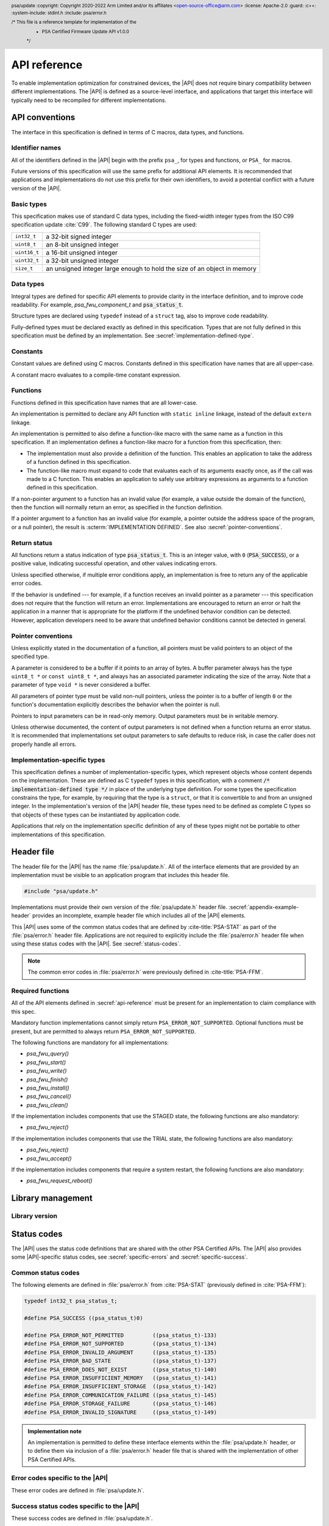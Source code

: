 
.. SPDX-FileCopyrightText: Copyright 2020-2022 Arm Limited and/or its affiliates <open-source-office@arm.com>
.. SPDX-License-Identifier: CC-BY-SA-4.0 AND LicenseRef-Patent-license

.. header:: psa/update
   :copyright: Copyright 2020-2022 Arm Limited and/or its affiliates <open-source-office@arm.com>
   :license: Apache-2.0
   :guard:
   :c++:
   :system-include: stdint.h
   :include: psa/error.h

   /* This file is a reference template for implementation of the
    * PSA Certified Firmware Update API v1.0.0
    */

.. _api-reference:

API reference
=============

To enable implementation optimization for constrained devices, the |API| does not require binary compatibility between different implementations. The |API| is defined as a source-level interface, and applications that target this interface will typically need to be recompiled for different implementations.

.. _api-conventions:

API conventions
---------------

The interface in this specification is defined in terms of C macros, data types, and functions.

Identifier names
^^^^^^^^^^^^^^^^

All of the identifiers defined in the |API| begin with the prefix ``psa_``, for types and functions, or ``PSA_`` for macros.

Future versions of this specification will use the same prefix for additional API elements. It is recommended that applications and implementations do not use this prefix for their own identifiers, to avoid a potential conflict with a future version of the |API|.

Basic types
^^^^^^^^^^^

This specification makes use of standard C data types, including the fixed-width integer types from the ISO C99 specification update :cite:`C99`. The following standard C types are used:

.. csv-table::
   :widths: auto
   :align: left

   ``int32_t``, a 32-bit signed integer
   ``uint8_t``, an 8-bit unsigned integer
   ``uint16_t``, a 16-bit unsigned integer
   ``uint32_t``, a 32-bit unsigned integer
   ``size_t``, an unsigned integer large enough to hold the size of an object in memory

Data types
^^^^^^^^^^

Integral types are defined for specific API elements to provide clarity in the interface definition, and to improve code readability. For example, `psa_fwu_component_t` and :code:`psa_status_t`.

Structure types are declared using ``typedef`` instead of a ``struct`` tag, also to improve code readability.

Fully-defined types must be declared exactly as defined in this specification. Types that are not fully defined in this specification must be defined by an implementation. See :secref:`implementation-defined-type`.

Constants
^^^^^^^^^

Constant values are defined using C macros. Constants defined in this specification have names that are all upper-case.

A constant macro evaluates to a compile-time constant expression.

.. _function-convention:

Functions
^^^^^^^^^

Functions defined in this specification have names that are all lower-case.

An implementation is permitted to declare any API function with ``static inline`` linkage, instead of the default ``extern`` linkage.

An implementation is permitted to also define a function-like macro with the same name as a function in this specification. If an implementation defines a function-like macro for a function from this specification, then:

*  The implementation must also provide a definition of the function. This enables an application to take the address of a function defined in this specification.

*  The function-like macro must expand to code that evaluates each of its arguments exactly once, as if the call was made to a C function. This enables an application to safely use arbitrary expressions as arguments to a function defined in this specification.

If a non-pointer argument to a function has an invalid value (for example, a value outside the domain of the function), then the function will normally return an error, as specified in the function definition.

If a pointer argument to a function has an invalid value (for example, a pointer outside the address space of the program, or a null pointer), the result is :scterm:`IMPLEMENTATION DEFINED`. See also :secref:`pointer-conventions`.

Return status
^^^^^^^^^^^^^

All functions return a status indication of type :code:`psa_status_t`. This
is an integer value, with ``0`` (:code:`PSA_SUCCESS`), or a positive value, indicating
successful operation, and other values indicating errors.

Unless specified otherwise, if multiple error conditions apply, an
implementation is free to return any of the applicable error codes.

If the behavior is undefined --- for example, if a function receives an invalid pointer as a parameter --- this specification does not require that the function will return an error. Implementations are encouraged to return an error or halt the application in a manner that is appropriate for the platform if the undefined behavior condition can be detected. However, application developers need to be aware that undefined behavior conditions cannot be detected in general.

.. _pointer-conventions:

Pointer conventions
^^^^^^^^^^^^^^^^^^^

Unless explicitly stated in the documentation of a function, all pointers must be valid pointers to an object of the specified type.

A parameter is considered to be a buffer if it points to an array of bytes. A buffer parameter always has the type ``uint8_t *`` or ``const uint8_t *``, and always has an associated parameter indicating the size of the array. Note that a parameter of type ``void *`` is never considered a buffer.

All parameters of pointer type must be valid non-null pointers, unless the pointer is to a buffer of length ``0`` or the function's documentation explicitly describes the behavior when the pointer is null.

Pointers to input parameters can be in read-only memory. Output parameters must be in writable memory.

Unless otherwise documented, the content of output parameters is not defined when a function returns an error status. It is recommended that implementations set output parameters to safe defaults to reduce risk, in case the caller does not properly handle all errors.

.. _implementation-defined-type:

Implementation-specific types
^^^^^^^^^^^^^^^^^^^^^^^^^^^^^

This specification defines a number of implementation-specific types, which represent objects whose content depends on the implementation. These are defined as C ``typedef`` types in this specification, with a comment :code:`/* implementation-defined type */` in place of the underlying type definition. For some types the specification constrains the type, for example, by requiring that the type is a ``struct``, or that it is convertible to and from an unsigned integer. In the implementation's version of the |API| header file, these types need to be defined as complete C types so that objects of these types can be instantiated by application code.

Applications that rely on the implementation specific definition of any of these types might not be portable to other implementations of this specification.


Header file
-----------

The header file for the |API| has the name :file:`psa/update.h`. All of the interface elements that are provided by an implementation must be visible to an application program that includes this header file.

.. code-block:: none

   #include "psa/update.h"

Implementations must provide their own version of the :file:`psa/update.h` header file. :secref:`appendix-example-header` provides an incomplete, example header file which includes all of the |API| elements.

This |API| uses some of the common status codes that are defined by :cite-title:`PSA-STAT` as part of the :file:`psa/error.h` header file. Applications are not required to explicitly include the :file:`psa/error.h` header file when using these status codes with the |API|. See :secref:`status-codes`.

.. note::
   The common error codes in :file:`psa/error.h` were previously defined in :cite-title:`PSA-FFM`.

.. _required_functions:

Required functions
^^^^^^^^^^^^^^^^^^

All of the API elements defined in :secref:`api-reference` must be present for an implementation to claim compliance with this spec.

Mandatory function implementations cannot simply return ``PSA_ERROR_NOT_SUPPORTED``. Optional functions must be present, but are permitted to always return ``PSA_ERROR_NOT_SUPPORTED``.

The following functions are mandatory for all implementations:

*  `psa_fwu_query()`
*  `psa_fwu_start()`
*  `psa_fwu_write()`
*  `psa_fwu_finish()`
*  `psa_fwu_install()`
*  `psa_fwu_cancel()`
*  `psa_fwu_clean()`

If the implementation includes components that use the STAGED state, the following functions are also mandatory:

*  `psa_fwu_reject()`

If the implementation includes components that use the TRIAL state, the following functions are also mandatory:

*  `psa_fwu_reject()`
*  `psa_fwu_accept()`

If the implementation includes components that require a system restart, the following functions are also mandatory:

*  `psa_fwu_request_reboot()`


Library management
------------------

Library version
^^^^^^^^^^^^^^^

.. macro:: PSA_FWU_API_VERSION_MAJOR
   :api-version: major

   .. summary::
      The major version of this implementation of the Firmware Update API.

.. macro:: PSA_FWU_API_VERSION_MINOR
   :api-version: minor

   .. summary::
      The minor version of this implementation of the Firmware Update API.


.. _status-codes:

Status codes
------------

The |API| uses the status code definitions that are shared with the other PSA Certified APIs. The |API| also provides some |API|-specific status codes, see :secref:`specific-errors` and :secref:`specific-success`.

Common status codes
^^^^^^^^^^^^^^^^^^^

The following elements are defined in :file:`psa/error.h` from :cite:`PSA-STAT` (previously defined in :cite:`PSA-FFM`):

.. code-block:: xref

   typedef int32_t psa_status_t;

   #define PSA_SUCCESS ((psa_status_t)0)

   #define PSA_ERROR_NOT_PERMITTED         ((psa_status_t)-133)
   #define PSA_ERROR_NOT_SUPPORTED         ((psa_status_t)-134)
   #define PSA_ERROR_INVALID_ARGUMENT      ((psa_status_t)-135)
   #define PSA_ERROR_BAD_STATE             ((psa_status_t)-137)
   #define PSA_ERROR_DOES_NOT_EXIST        ((psa_status_t)-140)
   #define PSA_ERROR_INSUFFICIENT_MEMORY   ((psa_status_t)-141)
   #define PSA_ERROR_INSUFFICIENT_STORAGE  ((psa_status_t)-142)
   #define PSA_ERROR_COMMUNICATION_FAILURE ((psa_status_t)-145)
   #define PSA_ERROR_STORAGE_FAILURE       ((psa_status_t)-146)
   #define PSA_ERROR_INVALID_SIGNATURE     ((psa_status_t)-149)

.. admonition:: Implementation note

   An implementation is permitted to define these interface elements within the :file:`psa/update.h` header, or to define them via inclusion of a :file:`psa/error.h` header file that is shared with the implementation of other PSA Certified APIs.


.. _specific-errors:

Error codes specific to the |API|
^^^^^^^^^^^^^^^^^^^^^^^^^^^^^^^^^

These error codes are defined in :file:`psa/update.h`.

.. macro:: PSA_ERROR_DEPENDENCY_NEEDED
   :definition: ((psa_status_t)-156)

   .. summary:: A status code that indicates that the firmware of another component requires updating.

   This error indicates that the firmware image depends on a newer version of the firmware for another component. The firmware of the other component must be updated before this firmware image can be installed, or both components must be updated at the same time.

   See :secref:`dependencies` and :secref:`multi-component-updates`.

.. macro:: PSA_ERROR_FLASH_ABUSE
   :definition: ((psa_status_t)-160)

   .. summary:: A status code that indicates that the system is limiting i/o operations to avoid rapid flash exhaustion.

   Excessive i/o operations can cause certain types of flash memories to wear out, resulting in storage device failure. This error code can be used by a system that detects unusually high i/o activity, to reduce the risk of flash exhaustion.

   The time-out period is :scterm:`implementation defined`.

.. macro:: PSA_ERROR_INSUFFICIENT_POWER
   :definition: ((psa_status_t)-161)

   .. summary:: A status code that indicates that the system does not have enough power to carry out the request.

   A function can return this error code if it determines that there is not sufficient power or energy available to reliably complete the operation.

   Operations that update the state of the firmware can require significant energy to reprogram the non-volatile memories. It is recommended to wait until sufficient energy is available for the update process, rather than failing to update the firmware and leaving the device temporarily or permanently non-operational.


.. _specific-success:

Success status codes specific to the |API|
^^^^^^^^^^^^^^^^^^^^^^^^^^^^^^^^^^^^^^^^^^

These success codes are defined in :file:`psa/update.h`.

.. macro:: PSA_SUCCESS_REBOOT
   :definition: ((psa_status_t)+1)

   .. summary::
      The action was completed successfully and requires a system reboot to complete installation.


.. macro:: PSA_SUCCESS_RESTART
   :definition: ((psa_status_t)+2)

   .. summary::
      The action was completed successfully and requires a restart of the component to complete installation.


Firmware components
-------------------

Component identifier
^^^^^^^^^^^^^^^^^^^^

.. typedef:: uint8_t psa_fwu_component_t

   .. summary::
      Firmware component type identifier.

   A value of type `psa_fwu_component_t` identifies a firmware component on this device. This is used to specify which component a function call applies to.

   In systems that only have a single component, it is recommended that the caller uses the value ``0`` in calls that require a component identifier.

Component version
^^^^^^^^^^^^^^^^^

.. struct:: psa_fwu_image_version_t
   :type:

   .. summary::
      Version information about a firmware image.

   .. field:: uint8_t major
      The major version of an image.
   .. field:: uint8_t minor
      The minor version of an image. If the image has no minor version then this field is set to ``0``.
   .. field:: uint16_t patch
      The revision or patch version of an image. If the image has no such version then this field is set to ``0``.
   .. field:: uint32_t build
      The build number of an image. If the image has no such number then this field is set to ``0``.

.. _component-states:

Component states
^^^^^^^^^^^^^^^^

Each of the component states defined in :secref:`state-model` has a corresponding identifier in the API. These are used to indicate the state of a component, in the ``state`` field of a `psa_fwu_component_info_t` structure returned by a call to `psa_fwu_query()`.

.. macro:: PSA_FWU_READY
   :definition: 0u

   .. summary:: The READY state: the component is ready to start another update.

   In this state, the update client can start a new firmware update, by calling `psa_fwu_start()`.

.. macro:: PSA_FWU_WRITING
   :definition: 1u

   .. summary:: The WRITING state: a new firmware image is being written to the firmware store.

   In this state, the update client transfers the firmware image to the firmware store, by calling `psa_fwu_write()`.

   When all of the image has been transferred, the update client marks the new firmware image as ready for installation, by calling `psa_fwu_finish()`.

   The update client can abort an update that is in this state, by calling `psa_fwu_cancel()`.

.. macro:: PSA_FWU_CANDIDATE
   :definition: 2u

   .. summary:: The CANDIDATE state: a new firmware image is ready for installation.

   In this state, the update client starts the installation process of the component, by calling `psa_fwu_install()`.

   The update client can abort an update that is in this state, by calling `psa_fwu_cancel()`.

.. macro:: PSA_FWU_STAGED
   :definition: 3u

   .. summary:: The STAGED state: a new firmware image is queued for installation.

   A system reboot, or component restart, is required to complete the installation process.

   The update client can abort an update that is in this state, by calling `psa_fwu_reject()`.

   .. note::
      This state is transient --- on a reboot the system will attempt to install the new firmware image.

.. macro:: PSA_FWU_FAILED
   :definition: 4u

   .. summary:: The FAILED state: a firmware update has been cancelled or has failed.

   The ``error`` field of the `psa_fwu_component_info_t` structure will contain an status code indicating the reason for the failure.

   The failed firmware image needs to be erased using a call to `psa_fwu_clean()` before another update can be started.

.. macro:: PSA_FWU_TRIAL
   :definition: 5u

   .. summary:: The TRIAL state: a new firmware image requires testing prior to acceptance of the update.

   In this state, the update client calls `psa_fwu_accept()` or `psa_fwu_reject()` to either accept or reject the new firmware image.

   It is recommended that the new firmware is tested for correct operation, before accepting the update. This is particularly important to for systems that implement an update policy that prevents rollback to old firmware versions.

   .. note::
      This state is transient --- on a reboot, a component in this state will be rolled back to the previous firmware image.

.. macro:: PSA_FWU_REJECTED
   :definition: 6u

   .. summary:: The REJECTED state: a new firmware image has been rejected after testing.

   A system reboot, or component restart, is required to complete the process of reverting to the previous firmware image.

   .. note::
      This state is transient --- on a reboot, a component in this state will be rolled back to the previous firmware image.

.. macro:: PSA_FWU_UPDATED
   :definition: 7u

   .. summary:: The UPDATED state: a firmware update has been successful, and the new image is now *active*.

   The previous firmware image needs to be erased using a call to `psa_fwu_clean()` before another update can be started.

.. _flags:

Component flags
^^^^^^^^^^^^^^^

.. macro:: PSA_FWU_FLAG_VOLATILE_STAGING
   :definition: 0x00000001u

   .. summary::
      Flag to indicate whether the image data in the component staging area is discarded at system reset.

   If set, then image data written to the staging area is discarded after a system reset. If the system restarts while the component in is WRITING or CANDIDATE state, the component will be in the READY state after the restart.

   If not set, then image data written to the staging area is guaranteed to exist after a system reset.

.. macro:: PSA_FWU_FLAG_ENCRYPTION
   :definition: 0x00000002u

   .. summary::
      Flag to indicate whether a firmware component expects encrypted images during an update.

   If set, then the firmware image for this component must be encrypted when installing.

   If not set, then the firmware image for this component must not be encrypted when installing.

.. _store_info:

Component information
^^^^^^^^^^^^^^^^^^^^^

.. typedef:: struct { /* implementation-defined type */ } psa_fwu_impl_info_t

   .. summary::
      The implementation-specific data in the component information structure.

   The members of this data structure are :scterm:`implementation defined`. This can be an empty data structure.

.. struct:: psa_fwu_component_info_t
   :type:

   .. summary::
      Information about the firmware store for a firmware component.

   .. field:: uint8_t state
      State of the component. This is one of the values defined in :secref:`component-states`.
   .. field:: psa_status_t error
      Error for *second* image when store state is REJECTED or FAILED.
   .. field:: psa_fwu_image_version_t version
      Version of *active* image.
   .. field:: uint32_t max_size
      Maximum image size in bytes.
   .. field:: uint32_t flags
      Flags that describe extra information about the firmware component. See :secref:`flags` for defined flag values.
   .. field:: uint32_t location
      Implementation-defined image location.

   .. field:: psa_fwu_impl_info_t impl
      Reserved for implementation-specific usage. For example, provide information about image encryption or compression.

   The attributes of a component are retrieved using a call to `psa_fwu_query()`.

   .. rationale::

      When a component is in a state that is not READY, there is a *second* image, or partial image, present in the firmware store. The |API| provides no mechanism to report the version of the *second* image, for the following reasons:

      *  During preparation of a new firmware image, the implementation is not required to extract version information from the firmware image manifest:

         -  This information might not be available if the firmware image has not been completely written.
         -  The update service might not be capable of extracting the version information. For example, in the untrusted-service deployment model, verification of the manifest can be deferred until the image is installed. See :secref:`untrusted-service`.

         If the version of an image that is being prepared is required by the update client, the update client must maintain this information locally.

      *  In TRIAL or REJECTED states, the *second* image is the previously installed firmware, which is required in case of rollback. Reporting the version of this, while interesting, is of no value to the update client.

      *  In UPDATED or FAILED states, the *second* image needs to be erased. The version of the image data in this state has no effect on the behavior of the update client.


.. function:: psa_fwu_query

   .. summary::
      Retrieve the firmware store information for a specific firmware component.

   .. param:: psa_fwu_component_t component
      Firmware component for which information is requested.
   .. param:: psa_fwu_component_info_t *info
      Output parameter for component information.

   .. return:: psa_status_t
      Result status.
   .. retval:: PSA_SUCCESS
      Component information has been returned in the `psa_fwu_component_t` object at ``*info``.
   .. retval:: PSA_ERROR_DOES_NOT_EXIST
      There is no firmware component with the specified Id.
   .. retval:: PSA_ERROR_NOT_PERMITTED
      The caller is not authorized to call this function.

   This function is used to query the status of a component.

   The caller is expected to know the component identifiers for all of the firmware components. This information might be built into the update client, provided by configuration data, or provided alongside the firmware images from the update server.


.. _api-functions:

Firmware installation
---------------------

Each of the component operations defined in :secref:`state-model` has a corresponding function in the API, described in sections :numref:`image-prep` to :numref:`image-trial`.

.. _image-prep:

Image preparation
^^^^^^^^^^^^^^^^^

The following functions are used to prepare a new firmware image in the component's firmware store. They act on a single component, specified by a component identifier parameter.

.. function:: psa_fwu_start

   .. summary::
      Begin a firmware update operation for a specific firmware component.

   .. param:: psa_fwu_component_t component
      Identifier of the firmware component to be updated.
   .. param:: const void *manifest
      A pointer to a buffer containing a detached manifest for the update. If the manifest is bundled with the firmware image, ``manifest`` must be ``NULL``.
   .. param:: size_t manifest_size
      The size of the detached manifest. If the manifest is bundled with the firmware image, ``manifest_size`` must be ``0``.

   .. return:: psa_status_t
      Result status.
   .. retval:: PSA_SUCCESS
      Success: the component is now in WRITING state, and ready for the new image to be transferred using `psa_fwu_write()`.
   .. retval:: PSA_ERROR_DOES_NOT_EXIST
      There is no firmware component with the specified Id.
   .. retval:: PSA_ERROR_BAD_STATE
      The component is not in the READY state.
   .. retval:: PSA_ERROR_NOT_PERMITTED
      The following conditions can result in this error:

      *  The caller is not authorized to call this function.
      *  The provided manifest is valid, but fails to comply with the update service's firmware update policy.
   .. retval:: PSA_ERROR_INVALID_SIGNATURE
      A signature or integrity check on the manifest has failed.
   .. retval:: PSA_ERROR_INVALID_ARGUMENT
      The following conditions can result in this error:

      *  The provided manifest is unexpected, or invalid.
      *  A detached manifest was expected, but none was provided.
   .. retval:: PSA_ERROR_INSUFFICIENT_MEMORY
   .. retval:: PSA_ERROR_INSUFFICIENT_STORAGE
   .. retval:: PSA_ERROR_COMMUNICATION_FAILURE
   .. retval:: PSA_ERROR_STORAGE_FAILURE

   This function is used to begin the process of preparing a new firmware image for a component, optionally providing a detached manifest. On success, the component is in WRITING state, and the update client can call `psa_fwu_write()` to transfer the new firmware image.

   If the firmware image :term:`manifest` is detached from the firmware image, it must be provided to the update service using the ``manifest`` and ``manifest_size`` parameters in `psa_fwu_start()`.

   If a detached manifest is expected by the update service for a firmware component, but none is provided, `psa_fwu_start()` returns :code:`PSA_ERROR_INVALID_ARGUMENT`. If a detached manifest is provided for a component which expects the manifest to be bundled with the image, `psa_fwu_start()` returns :code:`PSA_ERROR_INVALID_ARGUMENT`.

   To abandon an update that has been started, call `psa_fwu_cancel()`, and then `psa_fwu_clean()`.

.. macro:: PSA_FWU_MAX_WRITE_SIZE
   :definition: /* implementation-defined value */

   .. summary::
      The maximum permitted size for ``block`` in `psa_fwu_write()`, in bytes.

   The specific value is :scterm:`implementation defined`, and is greater than ``0``.

   .. admonition:: Implementation note

      This value is the maximum size for transferring data to the update service. The reasons for selecting a particular value can include the following:

      *  The size of the available RAM buffer within the update service used for storing the data into the firmware store.
      *  A value that is optimized for storing the data in the firmware store, for example, a multiple of the block-size of the storage media.

.. function:: psa_fwu_write

   .. summary::
      Write a firmware image, or part of a firmware image, to its staging area.

   .. param:: psa_fwu_component_t component
      Identifier of the firmware component being updated.
   .. param:: size_t image_offset
      The offset of the data block in the whole image. The offset of the first block is ``0``.
   .. param:: const void *block
      A buffer containing a block of image data. This can be a complete image or part of the image.
   .. param:: size_t block_size
      Size of ``block``, in bytes. ``block_size`` must not be greater than `PSA_FWU_MAX_WRITE_SIZE`.

   .. return:: psa_status_t
      Result status.
   .. retval:: PSA_SUCCESS
      Success: the data in ``block`` has been successfully stored.
   .. retval:: PSA_ERROR_DOES_NOT_EXIST
      There is no firmware component with the specified Id.
   .. retval:: PSA_ERROR_BAD_STATE
      The component is not in the WRITING state.
   .. retval:: PSA_ERROR_NOT_PERMITTED
      The caller is not authorized to call this function.
   .. retval:: PSA_ERROR_INVALID_ARGUMENT
      The following conditions can result in this error:

      *  The parameter ``block_size`` is greater than `PSA_FWU_MAX_WRITE_SIZE`.
      *  The parameter ``block_size`` is ``0``.
      *  The image region specified by ``image_offset`` and ``block_size`` does not lie inside the supported image storage.
   .. retval:: PSA_ERROR_FLASH_ABUSE
      The system has temporarily limited i/o operations to avoid rapid flash exhaustion.
   .. retval:: PSA_ERROR_INVALID_SIGNATURE
      A signature or integrity check on the provided data has failed.
   .. retval:: PSA_ERROR_INSUFFICIENT_MEMORY
   .. retval:: PSA_ERROR_INSUFFICIENT_STORAGE
   .. retval:: PSA_ERROR_COMMUNICATION_FAILURE
   .. retval:: PSA_ERROR_STORAGE_FAILURE

   This function is used to transfer all, or part, of a firmware image to the component's firmware store. On success, the component remains in WRITING state. Once all of the firmware image has been written to the store, a call to `psa_fwu_finish()` is required to continue the installation process.

   If the image size is less than or equal to `PSA_FWU_MAX_WRITE_SIZE`, the caller can provide the entire image in one call.

   If the image size is greater than `PSA_FWU_MAX_WRITE_SIZE`, the caller must provide the image in parts, by calling `psa_fwu_write()` multiple times with different data blocks.

   Write operations can take an extended execution time on flash memories. The caller can provide data in blocks smaller than `PSA_FWU_MAX_WRITE_SIZE` to reduce the time for each call to `psa_fwu_write()`.

   When data is written in multiple calls to `psa_fwu_write()`, it is the caller's responsibility to account for how much data is written at which offset within the image. If no persistent storage is directly available for the caller to perform accounting, then the caller can use a different storage mechanism, such as the :cite-title:`PSA-SS`.

   On error, the component will typically remain in WRITING state. In this situation, it is not possible to determine how much of the data in ``block`` has been written to the staging area. It is :scterm:`implementation defined` whether repeating the write operation again with the same data at the same offset will correctly store the data to the staging area.

   If the data fails an integrity check, the implementation is permitted to transition the component to the FAILED state. From this state, the caller is required to use `psa_fwu_clean()` to return the store to READY state before attempting another firmware update.

   To abandon an update that has been started, call `psa_fwu_cancel()` and then `psa_fwu_clean()`.

.. function:: psa_fwu_finish

   .. summary::
      Mark a firmware image in the staging area as ready for installation.

   .. param:: psa_fwu_component_t component
      Identifier of the firmware component to install.

   .. return:: psa_status_t
      Result status.
   .. retval:: PSA_SUCCESS
      The operation completed successfully: the component is now in CANDIDATE state.
   .. retval:: PSA_ERROR_DOES_NOT_EXIST
      There is no firmware component with the specified Id.
   .. retval:: PSA_ERROR_BAD_STATE
      The component is not in the WRITING state.
   .. retval:: PSA_ERROR_INVALID_SIGNATURE
      A signature or integrity check for the image has failed.
   .. retval:: PSA_ERROR_INVALID_ARGUMENT
      The firmware image is not valid.
   .. retval:: PSA_ERROR_NOT_PERMITTED
      The following conditions can result in this error:

      * The caller is not authorized to call this function.
      * The firmware image is valid, but fails to comply with the update service's firmware update policy. For example, the update service can deny the installation of older versions of firmware (rollback prevention).
   .. retval:: PSA_ERROR_INSUFFICIENT_MEMORY
   .. retval:: PSA_ERROR_INSUFFICIENT_STORAGE
   .. retval:: PSA_ERROR_COMMUNICATION_FAILURE
   .. retval:: PSA_ERROR_STORAGE_FAILURE

   This function is used to complete the preparation of a new firmware image for a component. On success, the component is in CANDIDATE state, and the update client calls `psa_fwu_install()` to initiate the installation process.

   The validity, authenticity and integrity of the image can be checked during this operation. If this verification fails, the component is transitioned to the FAILED state. From the FAILED state, the caller is required to use `psa_fwu_clean()` to return the component to READY state before attempting another firmware update.

   Dependencies on other firmware components are not checked as part of `psa_fwu_finish()`. If the implementation provides dependency verification, this is done as part of `psa_fwu_install()`, or during installation at reboot.

   To abandon an update that is in CANDIDATE state, call `psa_fwu_cancel()` and then `psa_fwu_clean()`.

.. function:: psa_fwu_cancel

   .. summary::
      Abandon an update that is in WRITING or CANDIDATE state.

   .. param:: psa_fwu_component_t component
      Identifier of the firmware component to be cancelled.

   .. return:: psa_status_t
      Result status.
   .. retval:: PSA_SUCCESS
      Success: the new firmware image is rejected. The component is now in FAILED state.
   .. retval:: PSA_ERROR_DOES_NOT_EXIST
      There is no firmware component with the specified Id.
   .. retval:: PSA_ERROR_BAD_STATE
      The component is not in the WRITING or CANDIDATE state.
   .. retval:: PSA_ERROR_NOT_PERMITTED
      The caller is not authorized to call this function.

   This function is used when the caller wants to abort an incomplete update process, for a component in WRITING or CANDIDATE state. This will discard the uninstalled image or partial image, and leave the component in FAILED state. To prepare for a new update after this, call `psa_fwu_clean()`.

.. function:: psa_fwu_clean

   .. summary::
      Prepare the component for another update.

   .. param:: psa_fwu_component_t component
      Identifier of the firmware component to tidy up.

   .. return:: psa_status_t
      Result status.
   .. retval:: PSA_SUCCESS
      Success: the staging area is ready for a new update. The component is now in state READY.
   .. retval:: PSA_ERROR_DOES_NOT_EXIST
      There is no firmware component with the specified Id.
   .. retval:: PSA_ERROR_BAD_STATE
      The component is not in the FAILED or UPDATED state.
   .. retval:: PSA_ERROR_NOT_PERMITTED
      The caller is not authorized to call this function.
   .. retval:: PSA_ERROR_INSUFFICIENT_POWER
   .. retval:: PSA_ERROR_INSUFFICIENT_MEMORY
   .. retval:: PSA_ERROR_COMMUNICATION_FAILURE
   .. retval:: PSA_ERROR_STORAGE_FAILURE

   This function is used to ensure that the component is ready to start another update process, after an update has succeeded, failed, or been rejected.

   If the implementation needs to perform long-running operations to erase firmware store memories, it is recommended that this is done as part of `psa_fwu_clean()`, rather than during other operations. This enables the update client to schedule this long-running operation at a time when this is less disruptive to the application.

   If this function is called when the component state is FAILED, then the staging area is cleaned, leaving the current *active* image installed.

   If this function is called when the component state is UPDATED, then the previously installed image is cleaned, leaving the new *active* image installed.


Image installation
^^^^^^^^^^^^^^^^^^

The following functions are used to install prepared firmware images. They act concurrently on all components that have been prepared for installation.

.. function:: psa_fwu_install

   .. summary::
      Start the installation of all firmware images that have been prepared for update.

   .. return:: psa_status_t
      Result status.
   .. retval:: PSA_SUCCESS
      The installation completed successfully: the affected components are now in TRIAL or UPDATED state.
   .. retval:: PSA_SUCCESS_REBOOT
      The installation has been prepared, but a system reboot is needed to complete the installation. The affected components are now in STAGED state.

      A system reboot can be requested using `psa_fwu_request_reboot()`.
   .. retval:: PSA_SUCCESS_RESTART
      The installation has been prepared, but the components must be restarted to complete the installation. The affected components are now in STAGED state.

      The component restart mechanism is :scterm:`implementation defined`.
   .. retval:: PSA_ERROR_BAD_STATE
      The following conditions can result in this error:

      *  An existing installation process is in progress: there is at least one component in STAGED, TRIAL, or REJECTED state.
      *  There is no component in the CANDIDATE state.
   .. retval:: PSA_ERROR_INVALID_SIGNATURE
      A signature or integrity check for the image has failed.
   .. retval:: PSA_ERROR_DEPENDENCY_NEEDED
      A different firmware image must be installed first.
   .. retval:: PSA_ERROR_INVALID_ARGUMENT
      The firmware image is not valid.
   .. retval:: PSA_ERROR_NOT_PERMITTED
      The following conditions can result in this error:

      * The caller is not authorized to call this function.
      * The firmware image is valid, but fails to comply with the update service's firmware update policy. For example, the update service can deny the installation of older versions of firmware (rollback prevention).
   .. retval:: PSA_ERROR_INSUFFICIENT_POWER
      The system does not have enough power to safely install the firmware.
   .. retval:: PSA_ERROR_INSUFFICIENT_MEMORY
   .. retval:: PSA_ERROR_INSUFFICIENT_STORAGE
   .. retval:: PSA_ERROR_COMMUNICATION_FAILURE
   .. retval:: PSA_ERROR_STORAGE_FAILURE

   This function starts the installation process atomically on all components that are in CANDIDATE state. This function reports an error if there are no components in this state. If an error occurs when installing any of the images, then none of the images will be installed.

   Only one installation process can be in progress at a time. After a successful call to `psa_fwu_install()`, another call is only permitted once the affected components have transitioned to FAILED or UPDATED state.

   Support for concurrent installation of multiple components is :scterm:`implementation defined`. Concurrent installation enables new firmware images that are interdependent to be installed. If concurrent installation is not supported, each new firmware image must be compatible with the current version of other firmware components in the system.
   Device updates that affect multiple components must be carried out in line with the system capabilities. For example:

   *  An implementation is permitted to require each component to be installed separately.
   *  An implementation is permitted to support atomic installation of any combination of components.
   *  An implementation is permitted to support atomic installation of a specific subset of components, but require other components to be installed individually

   The validity, authenticity and integrity of the images can be checked during this operation. If this verification fails, the components are transitioned to the FAILED state. From the FAILED state, the caller is required to use `psa_fwu_clean()` on each component to return them to the READY state before attempting another firmware update.

   Dependencies on other firmware components can be checked as part of `psa_fwu_install()`. The dependency check is carried out against the version of the prepared image for a component that is in CANDIDATE state, and the *active* image for other components. If this verification fails, then `PSA_ERROR_DEPENDENCY_NEEDED` is returned, and the components will remain in CANDIDATE state. A later call to `psa_fwu_install()` can be attempted after preparing a new firmware image for the dependency.

   On other error conditions, it is :scterm:`implementation defined` whether the components are all transitioned to FAILED state, or all remain in CANDIDATE state. See :secref:`behavior-on-error`.

   If a component restart, or system reboot, is required to complete installation then the implementation is permitted to defer verification checks to that point. Verification failures during a reboot will result in the components being transitioned to FAILED state. The failure reason is recorded in the ``error`` field in the `psa_fwu_component_info_t` object for each firmware component, which can be queried by the update client after restart.

   To abandon an update that is STAGED, before restarting the system or component, call `psa_fwu_reject()` and then `psa_fwu_clean()` on each component.

.. function:: psa_fwu_request_reboot

   .. summary::
      Requests the platform to reboot.

   .. return:: psa_status_t
      Result status. It is :scterm:`implementation defined` whether this function returns to the caller.
   .. retval:: PSA_SUCCESS
      The platform will reboot soon.
   .. retval:: PSA_ERROR_NOT_PERMITTED
      The caller is not authorized to call this function.
   .. retval:: PSA_ERROR_NOT_SUPPORTED
      This function call is not implemented.

   On success, the platform initiates a reboot, and might not return to the caller.

   .. admonition:: Implementation note

      This function is mandatory in an implementation where one or more components require a system reboot to complete installation.

      On other implementations, this function is optional.

      See :secref:`required_functions`.

.. function:: psa_fwu_reject

   .. summary::
      Abandon an installation that is in STAGED or TRIAL state.

   .. param:: psa_status_t error
      An application-specific error code chosen by the application. If a specific error does not need to be reported, the value should be 0. On success, this error is recorded in the ``error`` field of the `psa_fwu_component_info_t` structure corresponding to each affected component.

   .. return:: psa_status_t
      Result status.
   .. retval:: PSA_SUCCESS
      Success: the new firmware images are rejected, and the previous firmware is now *active*. The affected components are now in FAILED state.
   .. retval:: PSA_SUCCESS_REBOOT
      The new firmware images are rejected, but a system reboot is needed to complete the rollback to the previous firmware. The affected components are now in REJECTED state.

      A system reboot can be requested using `psa_fwu_request_reboot()`.
   .. retval:: PSA_SUCCESS_RESTART
      The new firmware images are rejected, but the components must be restarted to complete the rollback to the previous firmware. The affected components are now in REJECTED state.

      The component restart mechanism is :scterm:`implementation defined`.
   .. retval:: PSA_ERROR_BAD_STATE
      There are no components in the STAGED or TRIAL state.
   .. retval:: PSA_ERROR_NOT_PERMITTED
      The caller is not authorized to call this function.
   .. retval:: PSA_ERROR_NOT_SUPPORTED
      This function call is not implemented.
   .. retval:: PSA_ERROR_INSUFFICIENT_POWER
      The system does not have enough power to safely uninstall the firmware.
   .. retval:: PSA_ERROR_INSUFFICIENT_MEMORY
   .. retval:: PSA_ERROR_INSUFFICIENT_STORAGE
   .. retval:: PSA_ERROR_COMMUNICATION_FAILURE
   .. retval:: PSA_ERROR_STORAGE_FAILURE

   This function is used in the following situations:

   *  When the caller wants to abort an incomplete update process, for components in STAGED state. This will discard the uninstalled images.
   *  When the caller detects an error in new firmware that is in TRIAL state.

   If this function is called when the installation state is STAGED, then the state of affected components changes to FAILED. To prepare for a new update after this, call `psa_fwu_clean()` for each component.

   If this function is called when the installation state is TRIAL, then the action depends on whether a reboot or component restart is required to complete the rollback process:

   *  If a reboot is required, the state of affected components changes to REJECTED and `PSA_SUCCESS_REBOOT` is returned. To continue the rollback process, call `psa_fwu_request_reboot()`.

      After reboot, the affected components will be in FAILED state. To prepare for a new update after this, call `psa_fwu_clean()` for each component.
   *  If a component restart is required, the state of affected components changes to REJECTED and `PSA_SUCCESS_RESTART` is returned. To continue the rollback process, restart the affected components.

      After restart, the affected components will be in FAILED state. To prepare for a new update after this, call `psa_fwu_clean()` for each component.
   *  If no reboot or component restart is required, the state of affected components changes to FAILED and :code:`PSA_SUCCESS` is returned. To prepare for a new update after this, call `psa_fwu_clean()` for each component.

   .. admonition:: Implementation note

      This function is mandatory in an implementation for which any of the following are true:

      *  One or more components have a TRIAL state
      *  One or more components require a system reboot to complete installation
      *  One or more components require a component restart to complete installation

      On implementations where none of these hold, this function is optional.

      See :secref:`required_functions`.


.. _image-trial:

Image trial
^^^^^^^^^^^

The following function is used to manage a trial of new firmware images. It acts atomically on all components that are in TRIAL state.

.. function:: psa_fwu_accept

   .. summary::
      Accept a firmware update that is currently in TRIAL state.

   .. return:: psa_status_t
      Result status.
   .. retval:: PSA_SUCCESS
      Success: the affected components are now in UPDATED state.
   .. retval:: PSA_ERROR_BAD_STATE
      There are no components in the TRIAL state.
   .. retval:: PSA_ERROR_NOT_PERMITTED
      The caller is not authorized to call this function.
   .. retval:: PSA_ERROR_NOT_SUPPORTED
      This function call is not implemented.
   .. retval:: PSA_ERROR_INSUFFICIENT_POWER
      The system does not have enough power to safely update the firmware.
   .. retval:: PSA_ERROR_INSUFFICIENT_MEMORY
   .. retval:: PSA_ERROR_INSUFFICIENT_STORAGE
   .. retval:: PSA_ERROR_COMMUNICATION_FAILURE
   .. retval:: PSA_ERROR_STORAGE_FAILURE

   This function is used when new firmware images in TRIAL state have been determined to be functional, to permanently accept the new firmware images. If successful, the state of affected components changes to UPDATED. To prepare for another update after this, call `psa_fwu_clean()` for each component.

   For firmware components in TRIAL state, if `psa_fwu_accept()` is not called, then rebooting the system results in the image being automatically rejected. To explicitly reject a firmware update in TRIAL state, call `psa_fwu_reject()`.

   .. admonition:: Implementation note

      This function is mandatory in an implementation where one or more components have a TRIAL state.

      On implementations where none of these hold, this function is optional.

      See :secref:`required_functions`.
